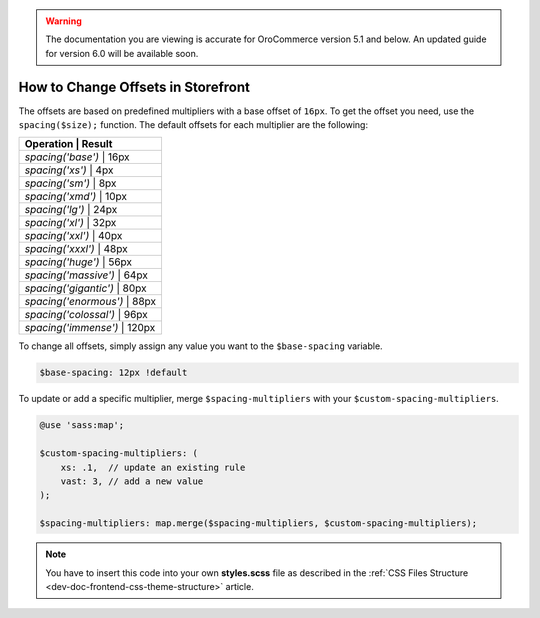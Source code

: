 .. _dev-doc-frontend-storefront-css-offsets:

.. warning:: The documentation you are viewing is accurate for OroCommerce version 5.1 and below. An updated guide for version 6.0 will be available soon.

How to Change Offsets in Storefront
===================================

The offsets are based on predefined multipliers with a base offset of ``16px``.
To get the offset you need, use the ``spacing($size);`` function.
The default offsets for each multiplier are the following:

+--------------------------------+
| Operation             | Result |
+================================+
| `spacing('base')`     | 16px   |
+--------------------------------+
| `spacing('xs')`       | 4px    |
+--------------------------------+
| `spacing('sm')`       | 8px    |
+--------------------------------+
| `spacing('xmd')`      | 10px   |
+--------------------------------+
| `spacing('lg')`       | 24px   |
+--------------------------------+
| `spacing('xl')`       | 32px   |
+--------------------------------+
| `spacing('xxl')`      | 40px   |
+--------------------------------+
| `spacing('xxxl')`     | 48px   |
+--------------------------------+
| `spacing('huge')`     | 56px   |
+--------------------------------+
| `spacing('massive')`  | 64px   |
+--------------------------------+
| `spacing('gigantic')` | 80px   |
+--------------------------------+
| `spacing('enormous')` | 88px   |
+--------------------------------+
| `spacing('colossal')` | 96px   |
+--------------------------------+
| `spacing('immense')`  | 120px  |
+--------------------------------+

To change all offsets, simply assign any value you want to the ``$base-spacing`` variable.

.. code-block:: scss

     $base-spacing: 12px !default

To update or add a specific multiplier, merge ``$spacing-multipliers`` with your ``$custom-spacing-multipliers``.

.. code-block:: scss

    @use 'sass:map';

    $custom-spacing-multipliers: (
        xs: .1,  // update an existing rule
        vast: 3, // add a new value
    );

    $spacing-multipliers: map.merge($spacing-multipliers, $custom-spacing-multipliers);

.. note:: You have to insert this code into your own **styles.scss** file as described in
    the :ref:`CSS Files Structure <dev-doc-frontend-css-theme-structure>` article.
